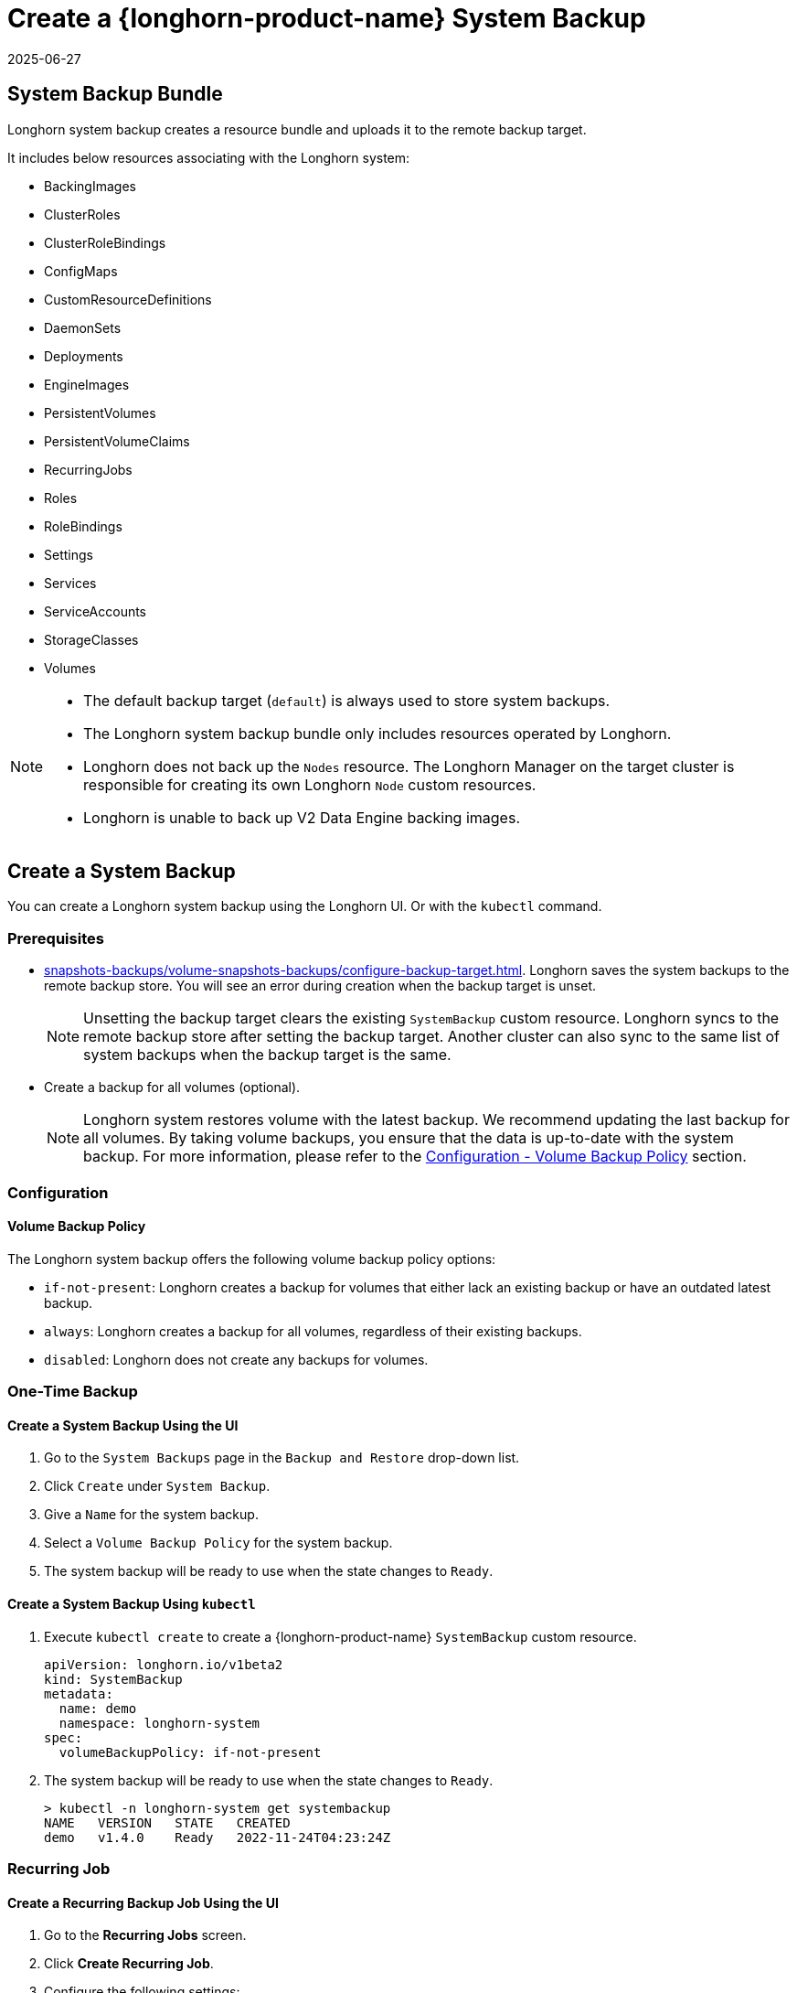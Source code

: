 = Create a {longhorn-product-name} System Backup
:revdate: 2025-06-27
:page-revdate: {revdate}
:current-version: {page-component-version}

== System Backup Bundle

Longhorn system backup creates a resource bundle and uploads it to the remote backup target.

It includes below resources associating with the Longhorn system:

* BackingImages
* ClusterRoles
* ClusterRoleBindings
* ConfigMaps
* CustomResourceDefinitions
* DaemonSets
* Deployments
* EngineImages
* PersistentVolumes
* PersistentVolumeClaims
* RecurringJobs
* Roles
* RoleBindings
* Settings
* Services
* ServiceAccounts
* StorageClasses
* Volumes

[NOTE]
====
* The default backup target (`default`) is always used to store system backups.
* The Longhorn system backup bundle only includes resources operated by Longhorn.
* Longhorn does not back up the `Nodes` resource. The Longhorn Manager on the target cluster is responsible for creating its own Longhorn `Node` custom resources.
* Longhorn is unable to back up V2 Data Engine backing images.
====

== Create a System Backup

You can create a Longhorn system backup using the Longhorn UI. Or with the `kubectl` command.

=== Prerequisites

* xref:snapshots-backups/volume-snapshots-backups/configure-backup-target.adoc[]. Longhorn saves the system backups to the remote backup store. You will see an error during creation when the backup target is unset.
+
NOTE: Unsetting the backup target clears the existing `SystemBackup` custom resource. Longhorn syncs to the remote backup store after setting the backup target. Another cluster can also sync to the same list of system backups when the backup target is the same.

* Create a backup for all volumes (optional).
+
NOTE: Longhorn system restores volume with the latest backup. We recommend updating the last backup for all volumes. By taking volume backups, you ensure that the data is up-to-date with the system backup. For more information, please refer to the <<_volume_backup_policy,Configuration - Volume Backup Policy>> section.

=== Configuration

==== Volume Backup Policy

The Longhorn system backup offers the following volume backup policy options:

* `if-not-present`: Longhorn creates a backup for volumes that either lack an existing backup or have an outdated latest backup.
* `always`: Longhorn creates a backup for all volumes, regardless of their existing backups.
* `disabled`: Longhorn does not create any backups for volumes.

=== One-Time Backup

==== Create a System Backup Using the UI

. Go to the `System Backups` page in the `Backup and Restore` drop-down list.
. Click `Create` under `System Backup`.
. Give a `Name` for the system backup.
. Select a `Volume Backup Policy` for the system backup.
. The system backup will be ready to use when the state changes to `Ready`.

==== Create a System Backup Using `kubectl`

. Execute `kubectl create` to create a {longhorn-product-name} `SystemBackup` custom resource.
+
[subs="+attributes",yaml]
----
apiVersion: longhorn.io/v1beta2
kind: SystemBackup
metadata:
  name: demo
  namespace: longhorn-system
spec:
  volumeBackupPolicy: if-not-present
----

. The system backup will be ready to use when the state changes to `Ready`.
+
----
> kubectl -n longhorn-system get systembackup
NAME   VERSION   STATE   CREATED
demo   v1.4.0    Ready   2022-11-24T04:23:24Z
----

=== Recurring Job

==== Create a Recurring Backup Job Using the UI

. Go to the *Recurring Jobs* screen.

. Click *Create Recurring Job*.

. Configure the following settings:
+
* *Name*: Specify a name for the recurring job.
* *Task*: Select *System Backup*.
* *Retain*: Specify the number of system backups that {longhorn-product-name} must retain.
* *Cron*: Specify the cron expression (a string consisting of fields separated by whitespace characters) that defines the schedule properties.
* *Parameters*: Select *volume-backup-policy*.

. Click *OK*.

{longhorn-product-name} creates system backups according to the schedule defined in the *Cron* field.

==== Create a Recurring Backup Job Using `kubectl`

Run `kubectl create` to create a {longhorn-product-name} `RecurringJob` custom resource with the task `system-backup`.

Example:

[,yaml]
----
apiVersion: longhorn.io/v1beta2
kind: RecurringJob
metadata:
  name: demo
  namespace: longhorn-system
spec:
  task: system-backup
  cron: '* * * * *'
  retain: 1
  parameters:
    volume-backup-policy: if-not-present
----

{longhorn-product-name} creates system backup according to the schedule defined in the `cron` field.

== Delete System Backups

You can delete the Longhorn system backup in the remote backup target using the Longhorn UI. Or with the `kubectl` command.

=== Delete a System Backup Using the Longhorn UI

. Go to the `System Backup` page in the `Setting` drop-down list.
. Delete a single system backup in the `Operation` drop-down menu next to the system backup. Or delete in batch with the `Delete` button.
+
NOTE: Deleting the system backup will also make a deletion in the backup store.

=== Delete a System Backup Using `kubectl`

. Execute `kubectl delete` to delete a Longhorn `SystemBackup` custom resource.
+
----
> kubectl -n longhorn-system get systembackup
NAME   VERSION   STATE   CREATED
demo   v1.4.0    Ready   2022-11-24T04:23:24Z

> kubectl -n longhorn-system delete systembackup/demo
systembackup.longhorn.io "demo" deleted
----

== History

https://github.com/longhorn/longhorn/issues/1455[Original Feature Request]